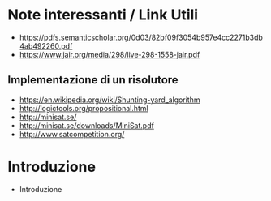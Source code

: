 * Note interessanti / Link Utili
  - https://pdfs.semanticscholar.org/0d03/82bf09f3054b957e4cc2271b3db4ab492260.pdf
  - https://www.jair.org/media/298/live-298-1558-jair.pdf

** Implementazione di un risolutore
   - https://en.wikipedia.org/wiki/Shunting-yard_algorithm
   - http://logictools.org/propositional.html
   - http://minisat.se/
   - http://minisat.se/downloads/MiniSat.pdf
   - http://www.satcompetition.org/

* Introduzione
  - Introduzione
    
